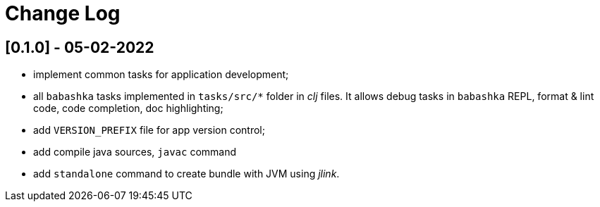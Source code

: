 = Change Log

== [0.1.0] - 05-02-2022

- implement common tasks for application development;
- all `babashka` tasks implemented in `tasks/src/*` folder in _clj_ files.
It allows debug tasks in `babashka` REPL, format & lint code, code completion, doc highlighting;
- add `VERSION_PREFIX` file for app version control;
- add compile java sources, `javac` command
- add `standalone` command to create bundle with JVM using _jlink_.